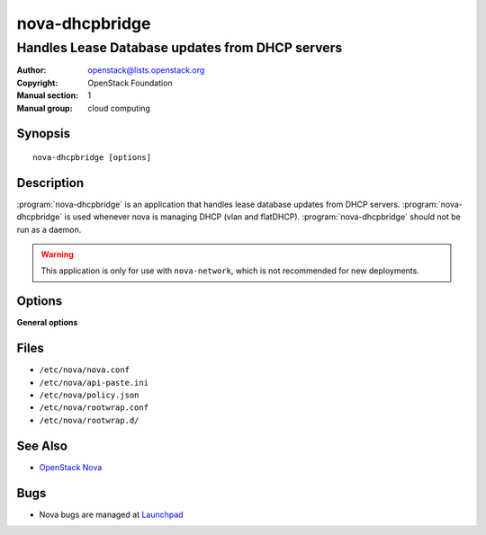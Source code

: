 ===============
nova-dhcpbridge
===============

------------------------------------------------
Handles Lease Database updates from DHCP servers
------------------------------------------------

:Author: openstack@lists.openstack.org
:Copyright: OpenStack Foundation
:Manual section: 1
:Manual group: cloud computing

Synopsis
========

::

  nova-dhcpbridge [options]

Description
===========

:program:`nova-dhcpbridge` is an application that handles lease database
updates from DHCP servers. :program:`nova-dhcpbridge` is used whenever nova is
managing DHCP (vlan and flatDHCP). :program:`nova-dhcpbridge` should not be run
as a daemon.

.. warning::

   This application is only for use with ``nova-network``, which is not
   recommended for new deployments.

Options
=======

**General options**

Files
=====

* ``/etc/nova/nova.conf``
* ``/etc/nova/api-paste.ini``
* ``/etc/nova/policy.json``
* ``/etc/nova/rootwrap.conf``
* ``/etc/nova/rootwrap.d/``

See Also
========

* `OpenStack Nova <https://docs.openstack.org/nova/latest/>`__

Bugs
====

* Nova bugs are managed at `Launchpad <https://bugs.launchpad.net/nova>`__
